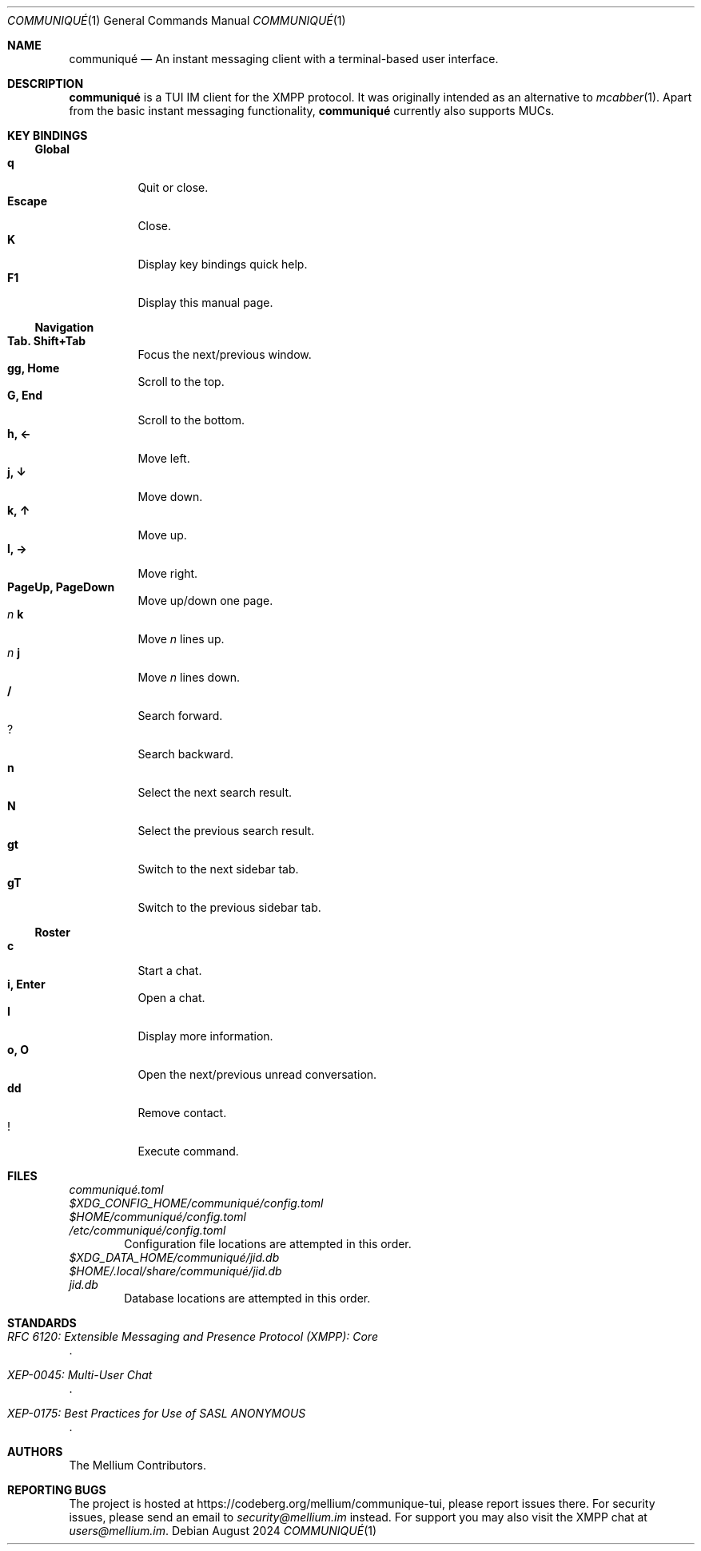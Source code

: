 .Dd August 2024
.Dt COMMUNIQUÉ 1
.Os
.
.Sh NAME
.Nm communiqué
.Nd An instant messaging client with a terminal-based user interface.
.
.Sh DESCRIPTION
.Nm
is a TUI IM client for the XMPP protocol. It was originally intended as an alternative to
.Xr mcabber 1 .
Apart from the basic instant messaging functionality,
.Nm
currently also supports MUCs.
.
.Sh KEY BINDINGS
.Ss Global
.Bl -tag -width Ds -compact
.It Ic q
Quit or close.
.It Ic Escape
Close.
.It Ic K
Display key bindings quick help.
.It Ic F1
Display this manual page.
.El
.
.Ss Navigation
.Bl -tag -width Ds -compact
.It Ic Tab. Shift+Tab
Focus the next/previous window.
.It Ic gg, Home
Scroll to the top.
.It Ic G, End
Scroll to the bottom.
.It Ic h, ←
Move left.
.It Ic j, ↓
Move down.
.It Ic k, ↑
Move up.
.It Ic l, →
Move right.
.It Ic PageUp, PageDown
Move up/down one page.
.It Ar n Ic k
Move
.Ar n
lines up.
.It Ar n Ic j
Move
.Ar n
lines down.
.It Ic /
Search forward.
.It Ic ?
Search backward.
.It Ic n
Select the next search result.
.It Ic N
Select the previous search result.
.It Ic gt
Switch to the next sidebar tab.
.It Ic gT
Switch to the previous sidebar tab.
.El
.
.Ss Roster
.Bl -tag -width Ds -compact
.It Ic c
Start a chat.
.It Ic i, Enter
Open a chat.
.It Ic I
Display more information.
.It Ic o, O
Open the next/previous unread conversation.
.It Ic dd
Remove contact.
.It Ic !
Execute command.
.El
.
.Sh FILES
.Bl -column
.It Pa communiqué.toml
.It Pa $XDG_CONFIG_HOME/communiqué/config.toml
.It Pa $HOME/communiqué/config.toml
.It Pa /etc/communiqué/config.toml
.El
.D1 Configuration file locations are attempted in this order.
.
.Bl -column
.It Pa $XDG_DATA_HOME/communiqué/jid.db
.It Pa $HOME/.local/share/communiqué/jid.db
.It Pa jid.db
.El
.D1 Database locations are attempted in this order.
.
.Sh STANDARDS
.Bl -item
.It
.Rs
.%T RFC 6120: Extensible Messaging and Presence Protocol (XMPP): Core
.Re
.It
.Rs
.%T XEP-0045: Multi-User Chat
.Re
.It
.Rs
.%T XEP-0175: Best Practices for Use of SASL ANONYMOUS
.Re
.El
.
.Sh AUTHORS
.An The Mellium Contributors .
.
.Sh REPORTING BUGS
The project is hosted at
.Lk https://codeberg.org/mellium/communique-tui ,
please report issues there. For security issues, please send an email to
.Mt security@mellium.im
instead. For support you may also visit the XMPP chat at
.Mt users@mellium.im .
